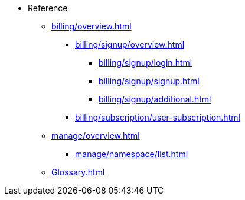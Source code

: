 // Reference
* Reference
** xref:billing/overview.adoc[]
*** xref:billing/signup/overview.adoc[]
**** xref:billing/signup/login.adoc[]
**** xref:billing/signup/signup.adoc[]
**** xref:billing/signup/additional.adoc[]
// TODO: Manage subscriptions
// TODO: Subscription Overview
*** xref:billing/subscription/user-subscription.adoc[]
// TODO: Manage Billing (Stripe Portal)
// TODO: Usage Alerts
** xref:manage/overview.adoc[]
*** xref:manage/namespace/list.adoc[]
// **** xref:manage/namespace/detail.adoc[]
// **** xref:manage/namespace/custom-domain.adoc[]
// **** xref:manage/namespace/access-control.adoc[]
// *** xref:manage/app/overview.adoc[]
// **** xref:manage/app/upload.adoc[]
// **** xref:manage/app/limitations.adoc[]
// **** xref:manage/app/detail.adoc[]
// **** xref:manage/app/deploy.adoc[]
// **** xref:manage/app/configuration/overview.adoc[]
// ***** xref:manage/app/configuration/app-runtime.adoc[]
// ***** xref:manage/app/configuration/context-root.adoc[]
// ***** xref:manage/app/configuration/microprofile-config.adoc[]
// ***** xref:manage/app/configuration/data-source.adoc[]
// *** xref:manage/monitoring/overview.adoc[]
// **** xref:manage/monitoring/logs.adoc[]
// **** xref:manage/monitoring/dumps.adoc[]
// **** xref:manage/monitoring/charts.adoc[]
** xref:Glossary.adoc[]